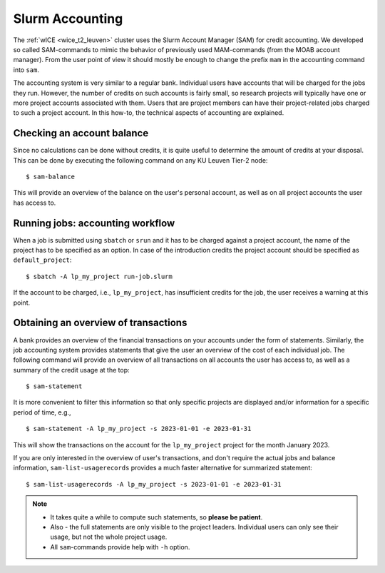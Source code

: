 .. _accounting_leuven:
========================
Slurm Accounting
========================

The :ref:`wICE <wice_t2_leuven>` cluster uses the Slurm Account Manager (SAM) for credit accounting. We developed so called SAM-commands to mimic the behavior of previously used MAM-commands (from the MOAB account manager). From the user point of view it should mostly be enough to change the prefix ``mam`` in the accounting command into ``sam``.

The accounting system is very similar to a regular bank. Individual users have accounts that will be charged for the jobs they run. However, the number of credits on such accounts is fairly small, so
research projects will typically have one or more project accounts associated with them. Users that are project members can have their project-related jobs charged to such a project account. In this how-to,
the technical aspects of accounting are explained.

Checking an account balance
---------------------------

Since no calculations can be done without credits, it is quite useful to determine the amount of credits at your disposal. This can be done by executing the following command on any KU Leuven Tier-2 node::

   $ sam-balance

This will provide an overview of the balance on the user's personal account, as well as on all project accounts the user has access to.


Running jobs: accounting workflow
---------------------------------

When a job is submitted using ``sbatch`` or ``srun`` and it has to be charged against a project account, the name of the project has to be specified as an option. In case of the introduction
credits the project account should be specified as  ``default_project``::

   $ sbatch -A lp_my_project run-job.slurm

If the account to be charged, i.e., ``lp_my_project``, has insufficient credits for the job, the user receives a warning at this point.

Obtaining an overview of transactions
-------------------------------------

A bank provides an overview of the financial transactions on your accounts under the form of statements. Similarly, the job accounting system provides statements that give the user an overview of the cost of
each individual job. The following command will provide an overview of all transactions on all accounts the user has access to, as well as a summary of the credit usage at the top::

     $ sam-statement

It is more convenient to filter this information so that only specific projects are displayed and/or information for a specific period of time, e.g.,

::

   $ sam-statement -A lp_my_project -s 2023-01-01 -e 2023-01-31

This will show the transactions on the account for the ``lp_my_project`` project for the month January 2023.

If you are only interested in the overview of user's transactions, and don't require the actual jobs and balance information, ``sam-list-usagerecords`` provides a much faster alternative for summarized statement::

   $ sam-list-usagerecords -A lp_my_project -s 2023-01-01 -e 2023-01-31

.. note::

   - It takes quite a while to compute such statements, so **please be patient**.  
   
   - Also - the full statements are only visible to the project leaders. Individual users can only see their usage, but not the whole project usage.
   
   - All ``sam``-commands provide help with ``-h`` option.


